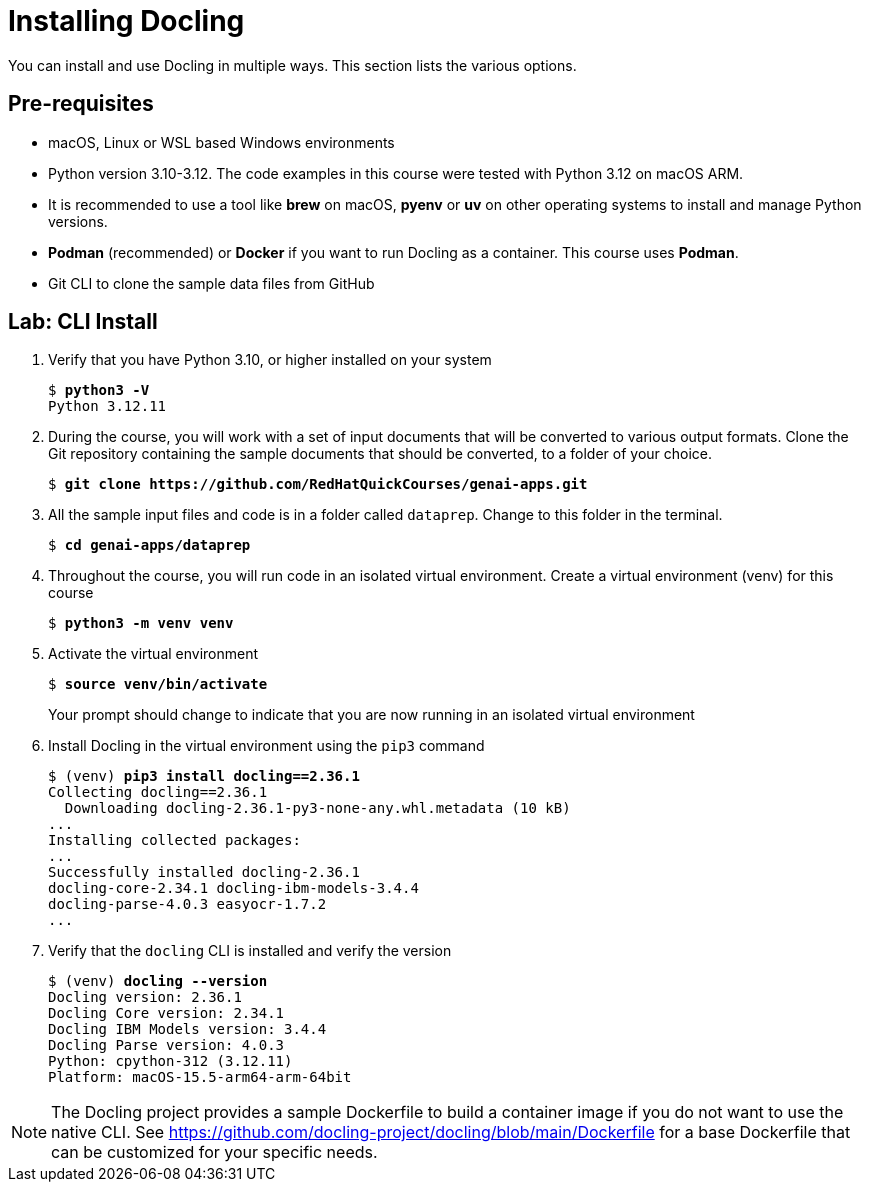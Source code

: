 # Installing Docling
:navtitle: Install

You can install and use Docling in multiple ways. This section lists the various options.

## Pre-requisites

* macOS, Linux or WSL based Windows environments
* Python version 3.10-3.12. The code examples in this course were tested with Python 3.12 on macOS ARM.
* It is recommended to use a tool like **brew** on macOS, **pyenv** or **uv** on other operating systems to install and manage Python versions.
* **Podman** (recommended) or **Docker** if you want to run Docling as a container. This course uses **Podman**.
* Git CLI to clone the sample data files from GitHub

## Lab: CLI Install

. Verify that you have Python 3.10, or higher installed on your system
+
[source,subs="verbatim,quotes"]
--
$ *python3 -V*
Python 3.12.11
--

. During the course, you will work with a set of input documents that will be converted to various output formats. Clone the Git repository containing the sample documents that should be converted, to a folder of your choice.
+
[source,subs="verbatim,quotes"]
--
$ *git clone https://github.com/RedHatQuickCourses/genai-apps.git*
--

. All the sample input files and code is in a folder called `dataprep`. Change to this folder in the terminal.
+
[source,subs="verbatim,quotes"]
--
$ *cd genai-apps/dataprep*
--

. Throughout the course, you will run code in an isolated virtual environment. Create a virtual environment (venv) for this course
+
[source,subs="verbatim,quotes"]
--
$ *python3 -m venv venv*
--

. Activate the virtual environment
+
[source,subs="verbatim,quotes"]
--
$ *source venv/bin/activate*
--
+
Your prompt should change to indicate that you are now running in an isolated virtual environment

. Install Docling in the virtual environment using the `pip3` command
+
[source,subs="verbatim,quotes"]
--
$ (venv) *pip3 install docling==2.36.1*
Collecting docling==2.36.1
  Downloading docling-2.36.1-py3-none-any.whl.metadata (10 kB)
...
Installing collected packages:
...
Successfully installed docling-2.36.1 
docling-core-2.34.1 docling-ibm-models-3.4.4 
docling-parse-4.0.3 easyocr-1.7.2
...
--

. Verify that the `docling` CLI is installed and verify the version
+
[source,subs="verbatim,quotes"]
--
$ (venv) *docling --version*
Docling version: 2.36.1
Docling Core version: 2.34.1
Docling IBM Models version: 3.4.4
Docling Parse version: 4.0.3
Python: cpython-312 (3.12.11)
Platform: macOS-15.5-arm64-arm-64bit
--

NOTE: The Docling project provides a sample Dockerfile to build a container image if you do not want to use the native CLI. See https://github.com/docling-project/docling/blob/main/Dockerfile for a base Dockerfile that can be customized for your specific needs.